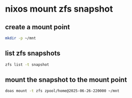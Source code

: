 #+STARTUP: content
* nixos mount zfs snapshot
** create a mount point

#+begin_src sh
mkdir -p ~/mnt
#+end_src

** list zfs snapshots 

#+begin_src sh
zfs list -t snapshot
#+end_src

** mount the snapshot to the mount point

#+begin_src sh
doas mount -t zfs zpool/home@2025-06-26-220000 ~/mnt
#+end_src
